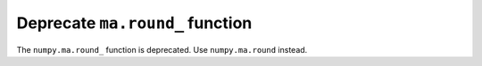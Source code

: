 Deprecate ``ma.round_`` function
-----------------------

The ``numpy.ma.round_`` function is deprecated.
Use ``numpy.ma.round`` instead.